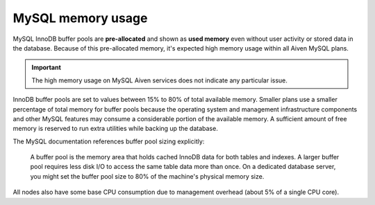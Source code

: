 MySQL memory usage
==================

MySQL InnoDB buffer pools are **pre-allocated** and shown as **used memory** even without user activity or stored data in the database. Because of this pre-allocated memory, it's expected high memory usage within all Aiven MySQL plans. 

.. important::
    
    The high memory usage on MySQL Aiven services does not indicate any particular issue. 

InnoDB buffer pools are set to values between 15% to 80% of total available memory. Smaller plans use a smaller percentage of total memory for buffer pools because the operating system and management infrastructure components and other MySQL features may consume a considerable portion of the available memory. A sufficient amount of free memory is reserved to run extra utilities while backing up the database.

The MySQL documentation references buffer pool sizing explicitly:

    A buffer pool is the memory area that holds cached InnoDB data for both tables and indexes. A larger buffer pool requires less disk I/O to access the same table data more than once. On a dedicated database server, you might set the buffer pool size to 80% of the machine's physical memory size.

All nodes also have some base CPU consumption due to management overhead (about 5% of a single CPU core).